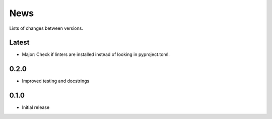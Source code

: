 News
====

Lists of changes between versions.

Latest
------
* Major: Check if linters are installed instead of looking in pyproject.toml.

0.2.0
-----
* Improved testing and docstrings

0.1.0
-----
* Initial release

